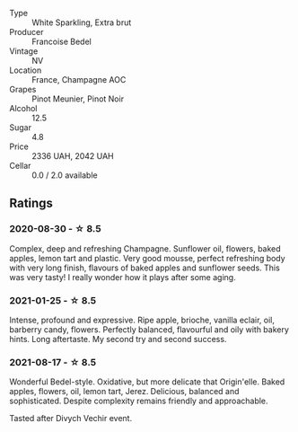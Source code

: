#+attr_html: :class wine-main-image
[[file:/images/fd/039a96-5a17-4b9a-8ee8-1337c3e99fba/2020-08-29-18-40-29-A9ABA1BA-0D52-42AE-91A9-FE8B3DB8B554-1-105-c.webp]]

- Type :: White Sparkling, Extra brut
- Producer :: Francoise Bedel
- Vintage :: NV
- Location :: France, Champagne AOC
- Grapes :: Pinot Meunier, Pinot Noir
- Alcohol :: 12.5
- Sugar :: 4.8
- Price :: 2336 UAH, 2042 UAH
- Cellar :: 0.0 / 2.0 available

** Ratings

*** 2020-08-30 - ☆ 8.5

Complex, deep and refreshing Champagne. Sunflower oil, flowers, baked apples, lemon tart and plastic. Very good mousse, perfect refreshing body with very long finish, flavours of baked apples and sunflower seeds. This was very tasty! I really wonder how it plays after some aging.

*** 2021-01-25 - ☆ 8.5

Intense, profound and expressive. Ripe apple, brioche, vanilla eclair, oil, barberry candy, flowers. Perfectly balanced, flavourful and oily with bakery hints. Long aftertaste. My second try and second success.

*** 2021-08-17 - ☆ 8.5

Wonderful Bedel-style. Oxidative, but more delicate that Origin'elle. Baked apples, flowers, oil, lemon tart, Jerez. Delicious, balanced and sophisticated. Despite complexity remains friendly and approachable.

Tasted after Divych Vechir event.

